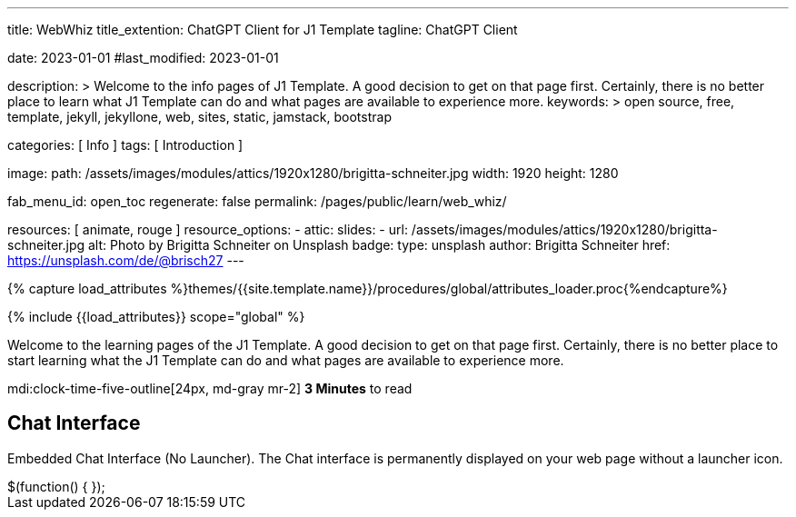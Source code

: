 ---
title:                                  WebWhiz
title_extention:                        ChatGPT Client for J1 Template
tagline:                                ChatGPT Client

date:                                   2023-01-01
#last_modified:                         2023-01-01

description: >
                                        Welcome to the info pages of J1 Template. A good decision
                                        to get on that page first. Certainly, there is no better
                                        place to learn what J1 Template can do and what pages are
                                        available to experience more.
keywords: >
                                        open source, free, template, jekyll, jekyllone, web,
                                        sites, static, jamstack, bootstrap

categories:                             [ Info ]
tags:                                   [ Introduction ]

image:
  path:                                 /assets/images/modules/attics/1920x1280/brigitta-schneiter.jpg
  width:                                1920
  height:                               1280

fab_menu_id:                            open_toc
regenerate:                             false
permalink:                              /pages/public/learn/web_whiz/

resources:                              [ animate, rouge ]
resource_options:
  - attic:
      slides:
        - url:                          /assets/images/modules/attics/1920x1280/brigitta-schneiter.jpg
          alt:                          Photo by Brigitta Schneiter on Unsplash
          badge:
            type:                       unsplash
            author:                     Brigitta Schneiter
            href:                       https://unsplash.com/de/@brisch27
---

// Page Initializer
// =============================================================================
// Enable the Liquid Preprocessor
:page-liquid:

// Set (local) page attributes here
// -----------------------------------------------------------------------------
// :page--attr:                         <attr-value>
:url-j1--jekyll-collections:            /pages/public/learn/bookshelf/jekyll_collections/
:url-j1--cheatsheet-template:           https://jekyll.one/pages/public/tools/cheatsheet/j1/
:url-j1--cheatsheet-yaml:               https://jekyll.one/pages/public/tools/cheatsheet/yaml/
:url-j1--tutorial-j1-in-a-day:          https://jekyll.one/pages/public/learn/kickstart/web_in_a_day/meet_and_greet/
:url-j1--tutorial-learning-seo:         https://jekyll.one/pages/public/learn/kickstart/learning_seo/what_seo_is/

//  Load Liquid procedures
// -----------------------------------------------------------------------------
{% capture load_attributes %}themes/{{site.template.name}}/procedures/global/attributes_loader.proc{%endcapture%}

// Load page attributes
// -----------------------------------------------------------------------------
{% include {{load_attributes}} scope="global" %}

// Page content
// ~~~~~~~~~~~~~~~~~~~~~~~~~~~~~~~~~~~~~~~~~~~~~~~~~~~~~~~~~~~~~~~~~~~~~~~~~~~~~
[role="dropcap"]
Welcome to the learning pages of the J1 Template. A good decision to
get on that page first. Certainly, there is no better place to start learning
what the J1 Template can do and what pages are available to experience more.

mdi:clock-time-five-outline[24px, md-gray mr-2]
*3 Minutes* to read

// Include sub-documents (if any)
// -----------------------------------------------------------------------------

== Chat Interface

Embedded Chat Interface (No Launcher). The Chat interface is permanently
displayed on your web page without a launcher icon.

++++
$(function() {
  <script id="__webwhizSdk__"
  src="https://widget.webwhiz.ai/webwhiz-sdk.js"
  data-chatbot-id="653561a937644411e2df85f1">
  </script>
});

<style>
.webwhiz-widget {
    position: fixed;
    z-index: 9999999;
    max-height: calc(100% - 30px);
    right: 78px;
    bottom: 11px;
    min-width: 80px;
    height: 80px;
    width: 80px;
    max-width: calc(100% - 40px);
}

.chat-header, .chat-loading-dot, .chat-launcher-btn {
    background-color: #2196f3!important;
}

</style>
++++

// // https://widget.webwhiz.ai/?kbId=653561a937644411e2df85f1&embed=true&hide-chat-actions=true[WebWhiz]
//
//
// ++++
// <iframe width="800px" height="600px" frameborder="0"
//   src="https://widget.webwhiz.ai/?kbId=653561a937644411e2df85f1&embed=true&hide-chat-actions=true">
// </iframe>
// ++++
